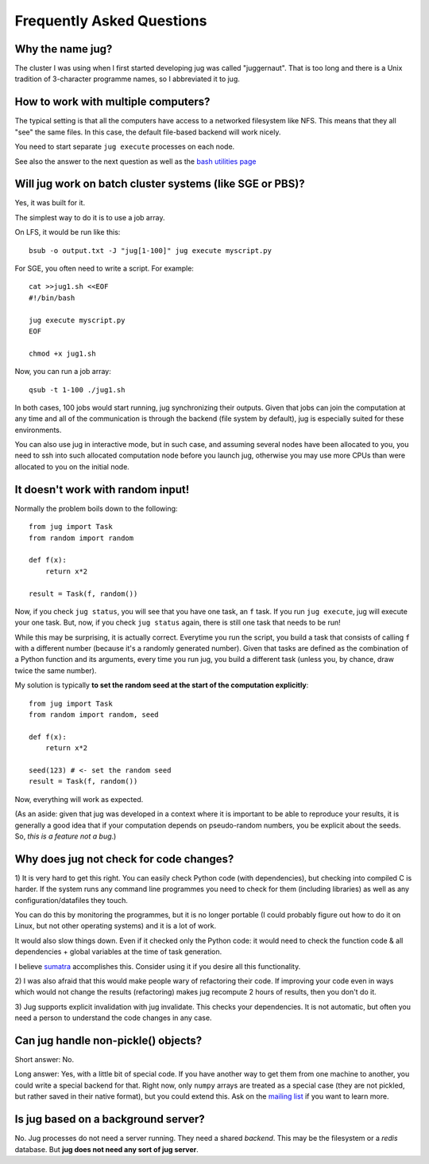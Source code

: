 ==========================
Frequently Asked Questions
==========================

Why the name jug?
-----------------

The cluster I was using when I first started developing jug was called
"juggernaut". That is too long and there is a Unix tradition of 3-character
programme names, so I abbreviated it to jug.

How to work with multiple computers?
------------------------------------

The typical setting is that all the computers have access to a networked
filesystem like NFS. This means that they all "see" the same files. In this
case, the default file-based backend will work nicely.

You need to start separate ``jug execute`` processes on each node.

See also the answer to the next question as well as the `bash utilities page
<bash.html>`__

Will jug work on batch cluster systems (like SGE or PBS)?
---------------------------------------------------------

Yes, it was built for it.

The simplest way to do it is to use a job array.

On LFS, it would be run like this::

  bsub -o output.txt -J "jug[1-100]" jug execute myscript.py


For SGE, you often need to write a script. For example::

  cat >>jug1.sh <<EOF
  #!/bin/bash

  jug execute myscript.py
  EOF

  chmod +x jug1.sh

Now, you can run a job array::

  qsub -t 1-100 ./jug1.sh

In both cases, 100 jobs would start running, jug synchronizing their
outputs. Given that jobs can join the computation at any time and
all of the communication is through the backend (file system by
default), jug is especially suited for these environments.

You can also use jug in interactive mode, but in such case, and
assuming several nodes have been allocated to you, you need to ssh
into such allocated computation node before you launch jug, otherwise
you may use more CPUs than were allocated to you on the initial node.


It doesn't work with random input!
----------------------------------

Normally the problem boils down to the following::

    from jug import Task
    from random import random

    def f(x):
        return x*2

    result = Task(f, random())

Now, if you check ``jug status``, you will see that you have one task, an ``f``
task. If you run ``jug execute``, jug will execute your one task. But, now, if
you check ``jug status`` again, there is still one task that needs to be run!

While this may be surprising, it is actually correct. Everytime you run the
script, you build a task that consists of calling ``f`` with a different number
(because it's a randomly generated number). Given that tasks are defined as the
combination of a Python function and its arguments, every time you run jug, you
build a different task (unless you, by chance, draw twice the same number).

My solution is typically **to set the random seed at the start of the
computation explicitly**::

    from jug import Task
    from random import random, seed

    def f(x):
        return x*2

    seed(123) # <- set the random seed
    result = Task(f, random())

Now, everything will work as expected.

(As an aside: given that jug was developed in a context where it is important
to be able to reproduce your results, it is generally a good idea that if your
computation depends on pseudo-random numbers, you be explicit about the
seeds. So, *this is a feature not a bug*.)

Why does jug not check for code changes?
----------------------------------------

1) It is very hard to get this right. You can easily check Python code (with
dependencies), but checking into compiled C is harder. If the system runs any
command line programmes you need to check for them (including libraries) as
well as any configuration/datafiles they touch.

You can do this by monitoring the programmes, but it is no longer portable (I
could probably figure out how to do it on Linux, but not other operating
systems) and it is a lot of work.

It would also slow things down. Even if it checked only the Python code: it
would need to check the function code & all dependencies + global variables at
the time of task generation.

I believe `sumatra <http://pythonhosted.org/Sumatra/>`__ accomplishes this.
Consider using it if you desire all this functionality.

2) I was also afraid that this would make people wary of refactoring their
code. If improving your code even in ways which would not change the results
(refactoring) makes jug recompute 2 hours of results, then you don't do it.

3) Jug supports explicit invalidation with jug invalidate. This checks your
dependencies. It is not automatic, but often you need a person to understand
the code changes in any case.

Can jug handle non-pickle() objects?
------------------------------------

Short answer: No.

Long answer: Yes, with a little bit of special code. If you have another way to
get them from one machine to another, you could write a special backend for
that. Right now, only ``numpy`` arrays are treated as a special case (they are
not pickled, but rather saved in their native format), but you could extend
this. Ask on the `mailing list <http://groups.google.com/group/jug-users>`_ if
you want to learn more.

Is jug based on a background server?
------------------------------------

No. Jug processes do not need a server running. They need a shared *backend*.
This may be the filesystem or a *redis* database. But **jug does not need any
sort of jug server**.

